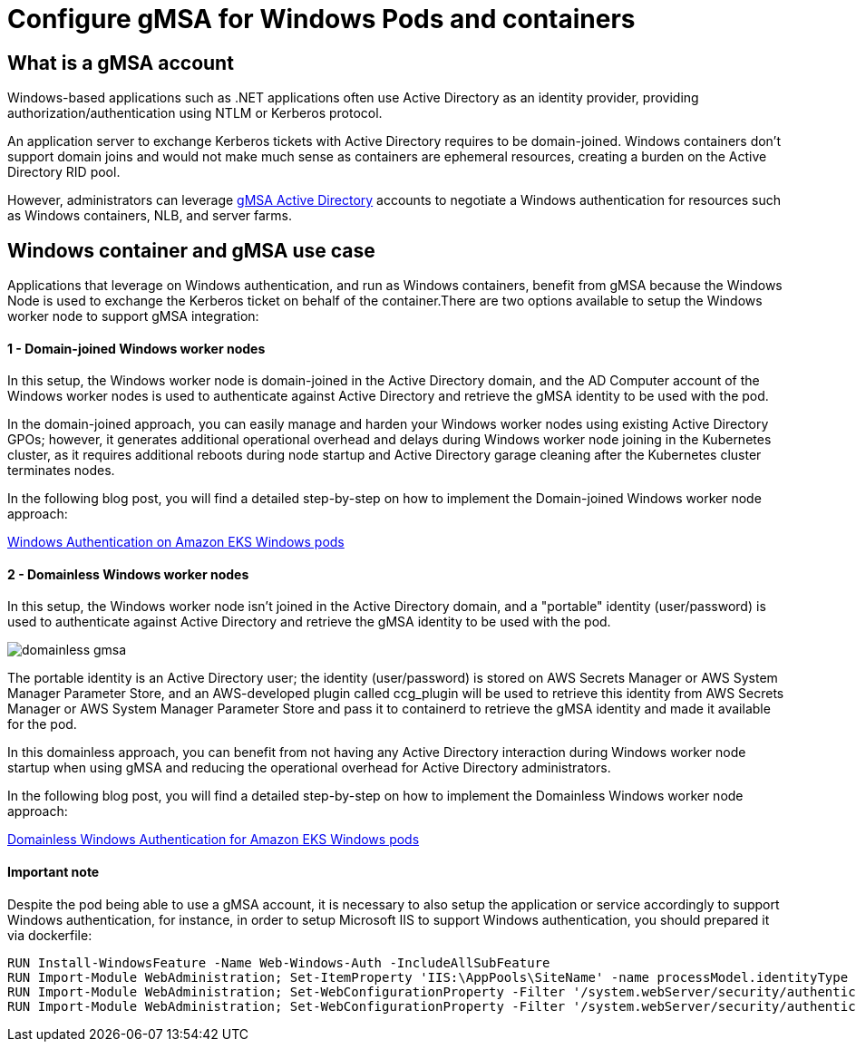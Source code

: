 [."topic"]
[#windows-gmsa]
= Configure gMSA for Windows Pods and containers
:info_doctype: section

== What is a gMSA account

Windows-based applications such as .NET applications often use Active Directory as an identity provider, providing authorization/authentication using NTLM or Kerberos protocol.

An application server to exchange Kerberos tickets with Active Directory requires to be domain-joined. Windows containers don't support domain joins and would not make much sense as containers are ephemeral resources, creating a burden on the Active Directory RID pool.

However, administrators can leverage https://docs.microsoft.com/en-us/windows-server/security/group-managed-service-accounts/group-managed-service-accounts-overview[gMSA Active Directory] accounts to negotiate a Windows authentication for resources such as Windows containers, NLB, and server farms.

== Windows container and gMSA use case

Applications that leverage on Windows authentication, and run as Windows containers, benefit from gMSA because the Windows Node is used to exchange the Kerberos ticket on behalf of the container.There are two options available to setup the Windows worker node to support gMSA integration:

[discrete]
==== 1 - Domain-joined Windows worker nodes

In this setup, the Windows worker node is domain-joined in the Active Directory domain, and the AD Computer account of the Windows worker nodes is used to authenticate against Active Directory and retrieve the gMSA identity to be used with the pod.

In the domain-joined approach, you can easily manage and harden your Windows worker nodes using existing Active Directory GPOs; however, it generates additional operational overhead and delays during Windows worker node joining in the Kubernetes cluster, as it requires additional reboots during node startup and Active Directory garage cleaning after the Kubernetes cluster terminates nodes.

In the following blog post, you will find a detailed step-by-step on how to implement the Domain-joined Windows worker node approach:

https://aws.amazon.com/blogs/containers/windows-authentication-on-amazon-eks-windows-pods/[Windows Authentication on Amazon EKS Windows pods]

[discrete]
==== 2 - Domainless Windows worker nodes

In this setup, the Windows worker node isn't joined in the Active Directory domain, and a "portable" identity (user/password) is used to authenticate against Active Directory and retrieve the gMSA identity to be used with the pod.

image::./images/domainless_gmsa.png[]

The portable identity is an Active Directory user; the identity (user/password) is stored on AWS Secrets Manager or AWS System Manager Parameter Store, and an AWS-developed plugin called ccg_plugin will be used to retrieve this identity from AWS Secrets Manager or AWS System Manager Parameter Store and pass it to containerd to retrieve the gMSA identity and made it available for the pod.

In this domainless approach, you can benefit from not having any Active Directory interaction during Windows worker node startup when using gMSA and reducing the operational overhead for Active Directory administrators.

In the following blog post, you will find a detailed step-by-step on how to implement the Domainless Windows worker node approach:

https://aws.amazon.com/blogs/containers/domainless-windows-authentication-for-amazon-eks-windows-pods/[Domainless Windows Authentication for Amazon EKS Windows pods]

[discrete]
==== Important note

Despite the pod being able to use a gMSA account, it is necessary to also setup the application or service accordingly to support Windows authentication, for instance, in order to setup Microsoft IIS to support Windows authentication, you should prepared it via dockerfile:

[,dockerfile]
----
RUN Install-WindowsFeature -Name Web-Windows-Auth -IncludeAllSubFeature
RUN Import-Module WebAdministration; Set-ItemProperty 'IIS:\AppPools\SiteName' -name processModel.identityType -value 2
RUN Import-Module WebAdministration; Set-WebConfigurationProperty -Filter '/system.webServer/security/authentication/anonymousAuthentication' -Name Enabled -Value False -PSPath 'IIS:\' -Location 'SiteName'
RUN Import-Module WebAdministration; Set-WebConfigurationProperty -Filter '/system.webServer/security/authentication/windowsAuthentication' -Name Enabled -Value True -PSPath 'IIS:\' -Location 'SiteName'
----
